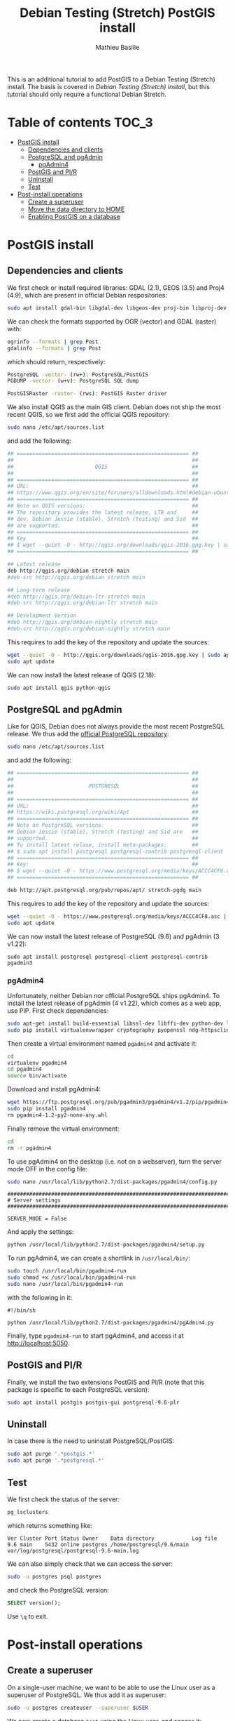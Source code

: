#+TITLE: Debian Testing (Stretch) PostGIS install
#+AUTHOR: Mathieu Basille
#+EMAIL: basille@ufl.edu

This is an additional tutorial to add PostGIS to a Debian Testing
(Stretch) install. The basis is covered in [[INSTALL-Stretch.org][Debian Testing (Stretch)
install]], but this tutorial should only require a functional Debian
Stretch.

* Table of contents                                                   :TOC_3:
 - [[#postgis-install][PostGIS install]]
   - [[#dependencies-and-clients][Dependencies and clients]]
   - [[#postgresql-and-pgadmin][PostgreSQL and pgAdmin]]
     - [[#pgadmin4][pgAdmin4]]
   - [[#postgis-and-plr][PostGIS and Pl/R]]
   - [[#uninstall][Uninstall]]
   - [[#test][Test]]
 - [[#post-install-operations][Post-install operations]]
   - [[#create-a-superuser][Create a superuser]]
   - [[#move-the-data-directory-to-home][Move the data directory to HOME]]
   - [[#enabling-postgis-on-a-database][Enabling PostGIS on a database]]

* PostGIS install

** Dependencies and clients

We first check or install required libraries: GDAL (2.1), GEOS (3.5)
and Proj4 (4.9), which are present in official Debian respositories:

#+BEGIN_SRC sh
  sudo apt install gdal-bin libgdal-dev libgeos-dev proj-bin libproj-dev
#+END_SRC

We can check the formats supported by OGR (vector) and GDAL (raster)
with:

#+BEGIN_SRC sh
ogrinfo --formats | grep Post
gdalinfo --formats | grep Post
#+END_SRC

which should return, respectively:

#+BEGIN_SRC sh
  PostgreSQL -vector- (rw+): PostgreSQL/PostGIS
  PGDUMP -vector- (w+v): PostgreSQL SQL dump
#+END_SRC

#+BEGIN_SRC sh
  PostGISRaster -raster- (rws): PostGIS Raster driver
#+END_SRC

We also install QGIS as the main GIS client. Debian does not ship the
most recent QGIS, so we first add the official QGIS repository:

#+BEGIN_SRC sh
  sudo nano /etc/apt/sources.list  
#+END_SRC

and add the following:

#+BEGIN_SRC sh
  ## ======================================================= ##
  ##                                                         ##
  ##                          QGIS                           ##
  ##                                                         ##
  ## ======================================================= ##
  ## URL:                                                    ##
  ## https://www.qgis.org/en/site/forusers/alldownloads.html#debian-ubuntu
  ## ======================================================= ##
  ## Note on QGIS versions:                                  ##
  ## The repository provides the latest release, LTR and     ##
  ## dev. Debian Jessie (stable), Stretch (testing) and Sid  ##
  ## are supported.                                          ##
  ## ======================================================= ##
  ## Key                                                     ##
  ## $ wget --quiet -O - http://qgis.org/downloads/qgis-2016.gpg.key | sudo apt-key add -
  ## ======================================================= ##

  ## Latest release
  deb http://qgis.org/debian stretch main
  #deb-src http://qgis.org/debian stretch main

  ## Long-term release
  #deb http://qgis.org/debian-ltr stretch main
  #deb-src http://qgis.org/debian-ltr stretch main

  ## Development Version
  #deb http://qgis.org/debian-nightly stretch main
  #deb-src http://qgis.org/debian-nightly stretch main
#+END_SRC

This requires to add the key of the repository and update the sources:

#+BEGIN_SRC sh
  wget --quiet -O - http://qgis.org/downloads/qgis-2016.gpg.key | sudo apt-key add -
  sudo apt update
#+END_SRC

We can now install the latest release of QGIS (2.18):

#+BEGIN_SRC sh
  sudo apt install qgis python-qgis
#+END_SRC


** PostgreSQL and pgAdmin

Like for QGIS, Debian does not always provide the most recent
PostgreSQL release.  We thus add the [[https://wiki.postgresql.org/wiki/Apt][official PostgreSQL repository]]:

#+BEGIN_SRC sh
  sudo nano /etc/apt/sources.list  
#+END_SRC

and add the following:

#+BEGIN_SRC sh
  ## ======================================================= ##
  ##                                                         ##
  ##                        POSTGRESQL                       ##
  ##                                                         ##
  ## ======================================================= ##
  ## URL:                                                    ##
  ## https://wiki.postgresql.org/wiki/Apt                    ##
  ## ======================================================= ##
  ## Note on PostgreSQL versions:                            ##
  ## Debian Jessie (stable), Stretch (testing) and Sid are   ##
  ## supported.                                              ##
  ## To install latest relase, install meta-packages:        ##
  ## $ sudo apt install postgresql postgresql-contrib postgresql-client
  ## ======================================================= ##
  ## Key:                                                    ##
  ## $ wget --quiet -O - https://www.postgresql.org/media/keys/ACCC4CF8.asc | sudo apt-key add -
  ## ======================================================= ##

  deb http://apt.postgresql.org/pub/repos/apt/ stretch-pgdg main
#+END_SRC

This requires to add the key of the repository and update the sources:

#+BEGIN_SRC sh
  wget --quiet -O - https://www.postgresql.org/media/keys/ACCC4CF8.asc | sudo apt-key add -
  sudo apt update
#+END_SRC

We can now install the latest release of PostgreSQL (9.6) and pgAdmin
(3 v1.22):

#+BEGIN_SRC 
  sudo apt install postgresql postgresql-client postgresql-contrib pgadmin3
#+END_SRC


*** pgAdmin4

Unfortunately, neither Debian nor official PostgreSQL ships
pgAdmin4. To install the latest release of pgAdmin (4 v1.22), which
comes as a web app, use PIP. First check dependencies:

#+BEGIN_SRC sh
  sudo apt-get install build-essential libssl-dev libffi-dev python-dev libgmp3-dev
  sudo pip install virtualenvwrapper cryptography pyopenssl ndg-httpsclient pyasn1
#+END_SRC

Then create a virtual environment named =pgadmin4= and activate it:

#+BEGIN_SRC sh
  cd
  virtualenv pgadmin4
  cd pgadmin4
  source bin/activate
#+END_SRC

Download and install pgAdmin4:

#+BEGIN_SRC sh
  wget https://ftp.postgresql.org/pub/pgadmin3/pgadmin4/v1.2/pip/pgadmin4-1.2-py2-none-any.whl
  sudo pip install pgadmin4
  rm pgadmin4-1.2-py2-none-any.whl
#+END_SRC

Finally remove the virtual environment:

#+BEGIN_SRC sh
  cd
  rm -r pgadmin4
#+END_SRC

To use pgAdmin4 on the desktop (i.e. not on a webserver), turn the
server mode OFF in the config file:

#+BEGIN_SRC sh
  sudo nano /usr/local/lib/python2.7/dist-packages/pgadmin4/config.py
#+END_SRC

#+BEGIN_SRC 
  ##########################################################################
  # Server settings
  ##########################################################################
  
  SERVER_MODE = False
#+END_SRC

And apply the settings:

#+BEGIN_SRC sh
  python /usr/local/lib/python2.7/dist-packages/pgadmin4/setup.py
#+END_SRC

To run pgAdmin4, we can create a shortlink in =/usr/local/bin/=:

#+BEGIN_SRC sh
  sudo touch /usr/local/bin/pgadmin4-run
  sudo chmod +x /usr/local/bin/pgadmin4-run
  sudo nano /usr/local/bin/pgadmin4-run
#+END_SRC

with the following in it:

#+BEGIN_SRC 
#!/bin/sh
  
python /usr/local/lib/python2.7/dist-packages/pgadmin4/pgAdmin4.py
#+END_SRC

Finally, type =pgadmin4-run= to start pgAdmin4, and access it at
[[http://localhost:5050]].


** PostGIS and Pl/R

Finally, we install the two extensions PostGIS and Pl/R (note that
this package is specific to each PostgreSQL version):

#+BEGIN_SRC sh
  sudo apt install postgis postgis-gui postgresql-9.6-plr 
#+END_SRC


** Uninstall

In case there is the need to uninstall PostgreSQL/PostGIS:

#+BEGIN_SRC sh
  sudo apt purge '.*postgis.*'
  sudo apt purge '.*postgresql.*'
#+END_SRC


** Test

We first check the status of the server:

#+BEGIN_SRC sh
  pg_lsclusters 
#+END_SRC

which returns something like:

#+BEGIN_SRC 
  Ver Cluster Port Status Owner    Data directory            Log file
  9.6 main    5432 online postgres /home/postgresql/9.6/main var/log/postgresql/postgresql-9.6-main.log
#+END_SRC

We can also simply check that we can access the server:

#+BEGIN_SRC sh
  sudo -u postgres psql postgres
#+END_SRC

and check the PostgreSQL version:

#+BEGIN_SRC sql
  SELECT version();
#+END_SRC

Use ~\q~ to exit.


* Post-install operations


** Create a superuser

On a single-user machine, we want to be able to use the Linux user as
a superuser of PostgreSQL. We thus add it as superuser:

#+BEGIN_SRC sh
   sudo -u postgres createuser --superuser $USER
#+END_SRC

We now create a database =test= using the Linux user, and access it:

#+BEGIN_SRC sh
  createdb test
  psql test
#+END_SRC

Finally, we change the password of the PostgreSQL superuser:

#+BEGIN_SRC sql
  ALTER USER mathieu PASSWORD 'mathieuSQL';
#+END_SRC

Thanks to the =ident sameuser= setting of PostgreSQL, we can access
databases on the system with the Linux user, without having to give
the password.


** Move the data directory to HOME

We start by checking out the PostgreSQL data directory:

#+BEGIN_SRC sh
  psql test
#+END_SRC

#+BEGIN_SRC SQL
  SHOW data_directory;
#+END_SRC

This should return something like:

#+BEGIN_SRC 
          data_directory        
  ------------------------------
   /var/lib/postgresql/9.6/main
#+END_SRC

We then stop the PostgreSQL server:

#+BEGIN_SRC sh
  sudo service postgresql stop
#+END_SRC

And move the data directory to =/home/=:

#+BEGIN_SRC sh
  sudo mv /var/lib/postgresql /home/
#+END_SRC

We need to tell PostgreSQL about that change, so we edit the
=data_directory= variable in the config file:

#+BEGIN_SRC sh
  sudo nano /etc/postgresql/9.6/main/postgresql.conf
#+END_SRC

with:

#+BEGIN_SRC
  #------------------------------------------------------------------------------
  # FILE LOCATIONS
  #------------------------------------------------------------------------------
  
  data_directory = '/home/postgresql/9.6/main'
#+END_SRC

Finally, we restart the PostgreSQL server:

#+BEGIN_SRC sh
  sudo service postgresql start
#+END_SRC

And check out the PostgreSQL data directory again:

#+BEGIN_SRC sh
  psql test
#+END_SRC

#+BEGIN_SRC SQL
  SHOW data_directory;
#+END_SRC

This should return something like:

#+BEGIN_SRC 
          data_directory        
  ------------------------------
   /home/postgresql/9.6/main
#+END_SRC


** Enabling PostGIS on a database

With the Extension mechanism that is now part of PostgreSQL, enabling
PostGIS on a database has became super easy:

#+BEGIN_SRC sql
  CREATE EXTENSION postgis;
#+END_SRC

Note that raster is enabled by defaut since PostGIS 2.0.

To update extensions from a database:

#+BEGIN_SRC sql
  ALTER EXTENSION postgis UPDATE TO '2.3.1';
#+END_SRC

Finally, to check extensions on a database:

#+BEGIN_SRC sql
  SELECT name, default_version, installed_version
  FROM pg_available_extensions
  WHERE name LIKE 'postgis%';
#+END_SRC

Which should result in something like:

#+BEGIN_SRC 
            name          | default_version | installed_version 
  ------------------------+-----------------+-------------------
   postgis_topology       | 2.3.1           | 2.3.1
   postgis_tiger_geocoder | 2.3.1           | 
   postgis_sfcgal         | 2.3.1           | 
   postgis                | 2.3.1           | 2.3.1
#+END_SRC

We can also directly check the version of PostGIS and PostGIS raster:

#+BEGIN_SRC sql
  SELECT postgis_full_version();
  SELECT postgis_raster_lib_version();
#+END_SRC

# ** Enabling Pl/R on a database

# $ setfacl -m "u:postgres:r" /home/mathieu/.R-site/
# $ getfacl /home/mathieu/.R-site/

# + copy .Renviron/.Rprofile in postgresql home


# * Cleaning

# Nettoyage de la base

# • Taille de la base (en root ou postgres) :
# # du -h /home/postgres/main/base/
# # ls -Slh /home/postgres/main/base/17576 | less

# • Ménage dans la base : VACUUM
# Documentation : http://www.postgresql.org/docs/9.1/static/routine-vacuuming.html

# Besoin de faire des vacuum périodiquement, soit manuellement, soit via le autovacuum daemon. Un vacuum libère la place occupée par les lignes supprimées ou mises à jour et rafraîchit les statistiques utilisées par le query planner.

# VACUUM vs. VACUUM FULL : VACUUM FULL libère physiquement la mémoire, alors que VACUUM libère seulement la place pour pg. Par contre, VACUUM FULL nécessite un lock de la table et fais sensiblement augmenter la taille des index. VACUUM devrait être préféré sur une base régulière (par exemple une fois par jour), et de préférence via le démon qui s'adapte à la charge sur la base. Pour réécrire une table proprement (par exemple une table avec beaucoup d'activité), utiliser plutôt CLUSTER ou ALTER TABLE...

# Le démon autovacuum est activé par défaut. Pour le faire manuellement, utiliser la commande SQL 'VACUUM' ou bien l'utilitaire 'vacuumdb' :

# (((# su - postgres)))
# $ vacuumdb -d geodb -h localhost -U caribou -z -e
# $ vacuumdb -d geodb -h localhost -U caribou -z

# -e
# 	Affiche lac ommand SQL envoyée au serveur
# -z
# 	Ajoute ANALYSE à la commande VACUUM

# • Recréer les index
# Documentation : http://www.postgresql.org/docs/9.1/static/sql-reindex.html

# Peut être utile de temps en temps... On peut recréer les index d'une base en une commande :

# (((# su - postgres)))
# $ psql -h localhost -d geodb -U caribou -c 'REINDEX DATABASE geodb;'

# • Ménage dans les logs...
# Documentation : http://www.postgresql.org/docs/9.1/static/logfile-maintenance.html

# Utile ?



# * Backups

# Sauvegarde et restauration
# Documentation : http://www.postgresql.org/docs/9.1/static/backup.html

# • Dump
# Documentation : http://www.postgresql.org/docs/9.1/static/app-pgdump.html

# Dump with custom format (Note: The user can be the owner of the db, need not be postgres super account). 

# $ pg_dump -h localhost -p 5432 -Fc -b -v -N public -f "//home/mathieu/Work/datapg/geodb20141013.backup" geodb

# -Fc 
# 	specifies "custom format", which is basically Postgres' own dump format. It is smaller and faster to dump/restore than plain text. It also allows you at restore to selectively choose which tables or schemas you want to restore. But it can only restore to a Postgres database. Plain text, which builds the restore as SQL CREATE and INSERT statements, is slower, but can often be restored to non-Postgres databases. See
# http://www.postgresql.org/docs/8.4/static/app-pgdump.html
# -b 
# 	includes large objects in the dump;
# -v
# 	verbose
# -N public
# 	exludes schema 'public'

# • Restore
# Documentation : http://www.postgresql.org/docs/9.1/static/app-pgrestore.xhtml

# Lister les éléments de la sauvegarde :

# $ pg_restore -l file.bkp

# Restaurer un schéma donné dans une base donnée :

# $ pg_restore -h localhost -p 5432 -v -1 -d geodb -n schema file.bkp

# -j
# 	using multiple concurrent jobs (ideally, one per processor/core). Ex. '-j 3'
# -n 
# 	restore only the named schema
# -N
# 	restore except the named schema
# -v
# 	verbose
# -1
# 	restore as a single transaction (all the commands complete successfully, or no changes are applied)
# -O
# 	do not set owners as in the original DB. The user which runs the script will own every tables.

# Si besoin, lister les éléments avec -l, puis commenter ce qui n'est pas nécessaire avant la restauration (en utilisant alors le paramètre -L).
# -l
# 	lists the contents of the archive
# -L file
# 	restore only elements listed in the file
	

# Lancer un ANALYSE après la restauration. Si besoin, rajouter les contraintes des rasters si toutes les infos n'apparaissent pas dans raster_columns (cf. plus bas).

# • À partir du répertoire 'main' :
# Source : http://stackoverflow.com/questions/3305961/recover-postgresql-databases-from-raw-physical-files

# Simple sauvegarde des fichiers contenu dans le 'main'. Penser à arrêter le serveur pour restaurer la base.


